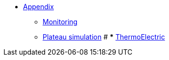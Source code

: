 ** xref:index.adoc[Appendix]
*** xref:Monitoring.adoc[Monitoring]
*** xref:M9_2017_03.adoc[Plateau simulation]
# *** xref:M9_2019_02.adoc[ThermoElectric]
